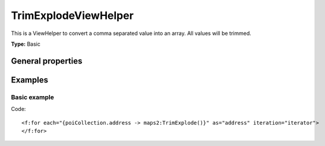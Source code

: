 TrimExplodeViewHelper
---------------------

This is a ViewHelper to convert a comma separated value into an array.
All values will be trimmed.

**Type:** Basic

General properties
^^^^^^^^^^^^^^^^^^

.. t3-field-list-table::
 :header-rows: 1

 - :Name: Name:
   :Type: Type:
     :Description: Description:
     :Default value: Default value:

   - :Name:
           \* delimiter
   :Type:
           string
     :Description:
           Delimiter
     :Default value:
           ,

Examples
^^^^^^^^

Basic example
"""""""""""""

Code: ::

  <f:for each="{poiCollection.address -> maps2:TrimExplode()}" as="address" iteration="iterator">
  </f:for>
